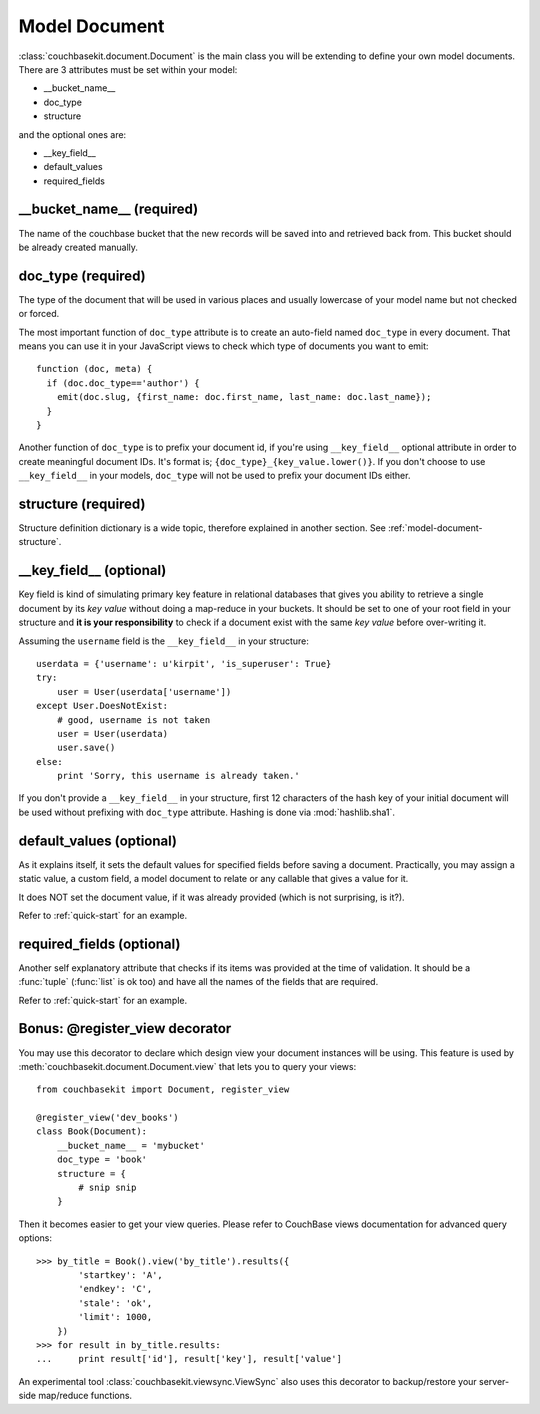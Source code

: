 Model Document
==============

:class:`couchbasekit.document.Document` is the main class you will be extending
to define your own model documents. There are 3 attributes must be set within
your model:

* __bucket_name__
* doc_type
* structure

and the optional ones are:

* __key_field__
* default_values
* required_fields

__bucket_name__ (required)
--------------------------
The name of the couchbase bucket that the new records will be saved into and
retrieved back from. This bucket should be already created manually.

doc_type (required)
--------------------------
The type of the document that will be used in various places and usually
lowercase of your model name but not checked or forced.

The most important function of ``doc_type`` attribute is to create an auto-field
named ``doc_type`` in every document. That means you can use it in your
JavaScript views to check which type of documents you want to emit::

    function (doc, meta) {
      if (doc.doc_type=='author') {
        emit(doc.slug, {first_name: doc.first_name, last_name: doc.last_name});
      }
    }

Another function of ``doc_type`` is to prefix your document id, if you're
using ``__key_field__`` optional attribute in order to create meaningful
document IDs. It's format is; ``{doc_type}_{key_value.lower()}``. If you don't
choose to use ``__key_field__`` in your models, ``doc_type`` will not be used
to prefix your document IDs either.

structure (required)
--------------------------
Structure definition dictionary is a wide topic, therefore explained in
another section. See :ref:`model-document-structure`.

__key_field__ (optional)
--------------------------
Key field is kind of simulating primary key feature in relational databases
that gives you ability to retrieve a single document by its `key value`
without doing a map-reduce in your buckets. It should be set to one of your
root field in your structure and **it is your responsibility** to check
if a document exist with the same `key value` before over-writing it.

Assuming the ``username`` field is the ``__key_field__`` in your structure::

    userdata = {'username': u'kirpit', 'is_superuser': True}
    try:
        user = User(userdata['username'])
    except User.DoesNotExist:
        # good, username is not taken
        user = User(userdata)
        user.save()
    else:
        print 'Sorry, this username is already taken.'

If you don't provide a ``__key_field__`` in your structure, first 12
characters of the hash key of your initial document will be used without
prefixing with ``doc_type`` attribute. Hashing is done via :mod:`hashlib.sha1`.

default_values (optional)
--------------------------
As it explains itself, it sets the default values for specified fields before
saving a document. Practically, you may assign a static value, a custom
field, a model document to relate or any callable that gives a value for it.

It does NOT set the document value, if it was already provided (which
is not surprising, is it?).

Refer to :ref:`quick-start` for an example.

required_fields (optional)
--------------------------
Another self explanatory attribute that checks if its items was provided
at the time of validation. It should be a :func:`tuple` (:func:`list` is ok
too) and have all the names of the fields that are required.

Refer to :ref:`quick-start` for an example.

Bonus: @register_view decorator
-------------------------------
You may use this decorator to declare which design view your document
instances will be using. This feature is used by
:meth:`couchbasekit.document.Document.view` that lets you to query your
views::

    from couchbasekit import Document, register_view

    @register_view('dev_books')
    class Book(Document):
        __bucket_name__ = 'mybucket'
        doc_type = 'book'
        structure = {
            # snip snip
        }

Then it becomes easier to get your view queries. Please refer to CouchBase
views documentation for advanced query options::

    >>> by_title = Book().view('by_title').results({
            'startkey': 'A',
            'endkey': 'C',
            'stale': 'ok',
            'limit': 1000,
        })
    >>> for result in by_title.results:
    ...     print result['id'], result['key'], result['value']


An experimental tool :class:`couchbasekit.viewsync.ViewSync`
also uses this decorator to backup/restore your server-side map/reduce functions.
